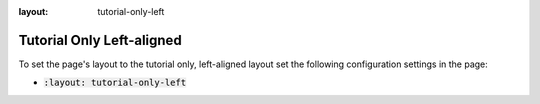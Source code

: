 :layout: tutorial-only-left

Tutorial Only Left-aligned
##########################

To set the page's layout to the tutorial only, left-aligned layout set the following configuration settings in the page:

* :code:`:layout: tutorial-only-left`
